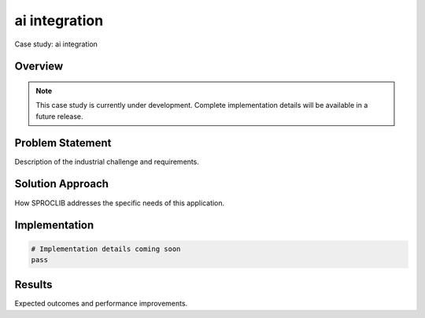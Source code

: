 ai integration
==============

Case study: ai integration

Overview
--------

.. note::
   This case study is currently under development. Complete implementation details
   will be available in a future release.

Problem Statement
----------------

Description of the industrial challenge and requirements.

Solution Approach
----------------

How SPROCLIB addresses the specific needs of this application.

Implementation
-------------

.. code-block:: python

   # Implementation details coming soon
   pass

Results
-------

Expected outcomes and performance improvements.
